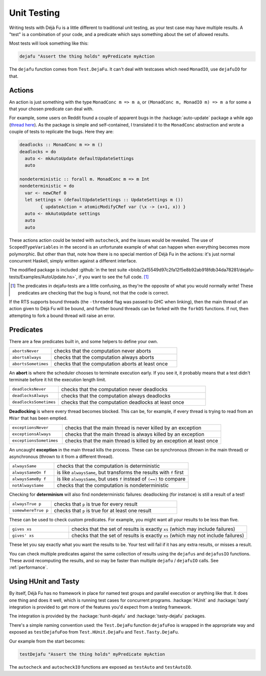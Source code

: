 Unit Testing
============

Writing tests with Déjà Fu is a little different to traditional unit
testing, as your test case may have multiple results.  A "test" is a
combination of your code, and a predicate which says something about
the set of allowed results.

Most tests will look something like this:

.. code-block:: haskell

  dejafu "Assert the thing holds" myPredicate myAction

The ``dejafu`` function comes from ``Test.DejaFu``.  It can't deal
with testcases which need ``MonadIO``, use ``dejafuIO`` for that.


Actions
-------

An action is just something with the type ``MonadConc m => m a``, or
``(MonadConc m, MonadIO m) => m a`` for some ``a`` that your chosen
predicate can deal with.

For example, some users on Reddit found a couple of apparent bugs in
the :hackage:`auto-update` package a while ago (`thread here`__).  As
the package is simple and self-contained, I translated it to the
``MonadConc`` abstraction and wrote a couple of tests to replicate the
bugs.  Here they are:

.. code-block:: haskell

  deadlocks :: MonadConc m => m ()
  deadlocks = do
    auto <- mkAutoUpdate defaultUpdateSettings
    auto

  nondeterministic :: forall m. MonadConc m => m Int
  nondeterministic = do
    var <- newCRef 0
    let settings = (defaultUpdateSettings :: UpdateSettings m ())
          { updateAction = atomicModifyCRef var (\x -> (x+1, x)) }
    auto <- mkAutoUpdate settings
    auto
    auto

.. __: https://www.reddit.com/r/haskell/comments/2i5d7m/updating_autoupdate/

These actions action could be tested with ``autocheck``, and the
issues would be revealed.  The use of ``ScopedTypeVariables`` in the
second is an unfortunate example of what can happen when everything
becomes more polymorphic.  But other than that, note how there is no
special mention of Déjà Fu in the actions: it's just normal concurrent
Haskell, simply written against a different interface.

The modified package is included :github:`in the test suite
<blob/2a15549d97c2fa12f5e8b92ab918fdb34da78281/dejafu-tests/Examples/AutoUpdate.hs>`,
if you want to see the full code. [#]_

.. [#] The predicates in dejafu-tests are a little confusing, as
       they're the opposite of what you would normally write!  These
       predicates are checking that the bug is found, not that the
       code is correct.

If the RTS supports bound threads (the ``-threaded`` flag was passed
to GHC when linking), then the main thread of an action given to Déjà
Fu will be bound, and further bound threads can be forked with the
``forkOS`` functions.  If not, then attempting to fork a bound thread
will raise an error.


Predicates
----------

There are a few predicates built in, and some helpers to define your
own.

.. csv-table::
  :widths: 25, 75

  ``abortsNever``,"checks that the computation never aborts"
  ``abortsAlways``,"checks that the computation always aborts"
  ``abortsSometimes``,"checks that the computation aborts at least once"

An **abort** is where the scheduler chooses to terminate execution
early.  If you see it, it probably means that a test didn't terminate
before it hit the execution length limit.

.. csv-table::
  :widths: 25, 75

  ``deadlocksNever``,"checks that the computation never deadlocks"
  ``deadlocksAlways``,"checks that the computation always deadlocks"
  ``deadlocksSometimes``,"checks that the computation deadlocks at least once"

**Deadlocking** is where every thread becomes blocked.  This can be,
for example, if every thread is trying to read from an ``MVar`` that
has been emptied.

.. csv-table::
  :widths: 25, 75

  ``exceptionsNever``,"checks that the main thread is never killed by an exception"
  ``exceptionsAlways``,"checks that the main thread is always killed by an exception"
  ``exceptionsSometimes``,"checks that the main thread is killed by an exception at least once"

An uncaught **exception** in the main thread kills the process.  These
can be synchronous (thrown in the main thread) or asynchronous (thrown
to it from a different thread).

.. csv-table::
  :widths: 25, 75

  ``alwaysSame``,"checks that the computation is deterministic"
  ``alwaysSameOn f``,"is like ``alwaysSame``, but transforms the results with ``f`` first"
  ``alwaysSameBy f``,"is like ``alwaysSame``, but uses ``f`` instead of ``(==)`` to compare"
  ``notAlwaysSame``,"checks that the computation is nondeterministic"

Checking for **determinism** will also find nondeterministic failures:
deadlocking (for instance) is still a result of a test!

.. csv-table::
  :widths: 25, 75

  ``alwaysTrue p``,"checks that ``p`` is true for every result"
  ``somewhereTrue p``,"checks that ``p`` is true for at least one result"

These can be used to check custom predicates.  For example, you might
want all your results to be less than five.

.. csv-table::
  :widths: 25, 75

  ``gives xs``,"checks that the set of results is exactly ``xs`` (which may include failures)"
  ``gives' xs``,"checks that the set of results is exactly ``xs`` (which may not include failures)"

These let you say exactly what you want the results to be.  Your test
will fail if it has any extra results, or misses a result.

You can check multiple predicates against the same collection of
results using the ``dejafus`` and ``dejafusIO`` functions.  These
avoid recomputing the results, and so may be faster than multiple
``dejafu`` / ``dejafuIO`` calls.  See :ref:`performance`.


Using HUnit and Tasty
---------------------

By itself, Déjà Fu has no framework in place for named test groups and
parallel execution or anything like that.  It does one thing and does
it well, which is running test cases for concurrent programs.
:hackage:`HUnit` and :hackage:`tasty` integration is provided to get
more of the features you'd expect from a testing framework.

The integration is provided by the :hackage:`hunit-dejafu` and
:hackage:`tasty-dejafu` packages.

There's a simple naming convention used: the ``Test.DejaFu`` function
``dejafuFoo`` is wrapped in the appropriate way and exposed as
``testDejafuFoo`` from ``Test.HUnit.DejaFu`` and
``Test.Tasty.DejaFu``.

Our example from the start becomes:

.. code-block:: haskell

  testDejafu "Assert the thing holds" myPredicate myAction

The ``autocheck`` and ``autocheckIO`` functions are exposed as
``testAuto`` and ``testAutoIO``.

